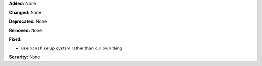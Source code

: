 **Added:** None

**Changed:** None

**Deprecated:** None

**Removed:** None

**Fixed:**

* use ``xonsh`` setup system rather than our own thing

**Security:** None
